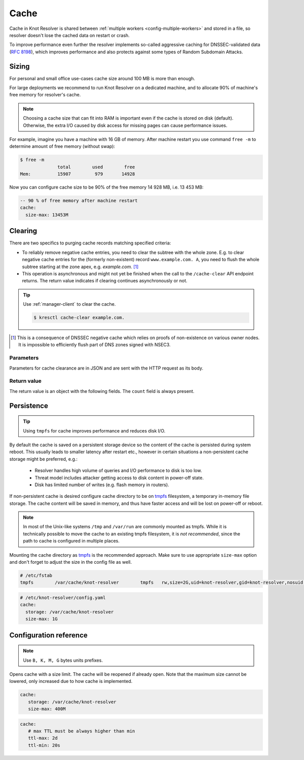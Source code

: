 .. SPDX-License-Identifier: GPL-3.0-or-later

.. _config-cache:

Cache
=====

Cache in Knot Resolver is shared between :ref:`multiple workers <config-multiple-workers>`
and stored in a file, so resolver doesn't lose the cached data on restart or crash.

To improve performance even further the resolver implements so-called aggressive caching
for DNSSEC-validated data (:rfc:`8198`), which improves performance and also protects
against some types of Random Subdomain Attacks.


.. _config-cache-sizing:

Sizing
------

For personal and small office use-cases cache size around 100 MB is more than enough.

For large deployments we recommend to run Knot Resolver on a dedicated machine,
and to allocate 90% of machine's free memory for resolver's cache.

.. note::

   Choosing a cache size that can fit into RAM is important even if the
   cache is stored on disk (default). Otherwise, the extra I/O caused by disk
   access for missing pages can cause performance issues.

For example, imagine you have a machine with 16 GB of memory.
After machine restart you use command ``free -m`` to determine
amount of free memory (without swap):

.. code-block:: bash

  $ free -m
                total        used        free
  Mem:          15907         979       14928

Now you can configure cache size to be 90% of the free memory 14 928 MB, i.e. 13 453 MB:

.. code-block:: yaml

   -- 90 % of free memory after machine restart
   cache:
     size-max: 13453M


.. _config-cache-clear:

Clearing
--------

There are two specifics to purging cache records matching specified criteria:

* To reliably remove negative cache entries, you need to clear the subtree with the whole zone. E.g. to clear negative cache entries for the (formerly non-existent)
  record ``www.example.com. A``, you need to flush the whole subtree starting at the zone apex, e.g. `example.com.` [#]_
* This operation is asynchronous and might not yet be finished when the call to the ``/cache-clear`` API endpoint returns.
  The return value indicates if clearing continues asynchronously or not.

.. tip::

   Use :ref:`manager-client` to clear the cache.

   .. code-block:: none

      $ kresctl cache-clear example.com.

.. [#] This is a consequence of DNSSEC negative cache which relies on proofs of non-existence on various owner nodes. It is impossible to efficiently flush part of DNS zones signed with NSEC3.


Parameters
``````````
Parameters for cache clearance are in JSON and are sent with the HTTP request as its body.

.. option:: "name": "<name>"

   Optional, subtree to purge; if the name isn't provided, whole cache is purged (and any other parameters are disregarded).

.. option:: "exact-name": true|false

   :default: false

   If set to ``true``, only records with *the same* name are removed.

.. option:: "rr-type": "<rr-type>"

   Optional, you may additionally specify the type to remove, but that is only supported with :option:`exact-name <"exact-name": true|false>` enabled.

.. option:: "chunk-size": <integer>

   :default: 100

   The number of records to remove in a single round. The purpose is not to block the resolver for too long.
   By default, the resolver repeats the command after at least one millisecond until all the matching data is cleared.

Return value
````````````

The return value is an object with the following fields. The ``count`` field is
always present.

.. option:: "count": integer

   The number of items removed from the cache by this call (may be 0 if no entry matched criteria).

   Always present.

.. option:: "not_apex": true|false

   Cleared subtree is not cached as zone apex; proofs of non-existence were probably not removed.

   Optional. Considered ``false`` when not present.

.. option:: "subtree": "<zone_apex>"

   Hint where zone apex lies (this is an estimation based on the cache contents and may not always be accurate).

   Optional.

.. option:: "chunk_limit": true|false

   More than :option:`chunk-size <"chunk-size": <integer>>` items needs to be cleared, clearing will continue asynchronously.

   Optional. Considered ``false`` when not present.


.. _config-cache-persistence:

Persistence
-----------

.. tip:: Using ``tmpfs`` for cache improves performance and reduces disk I/O.

By default the cache is saved on a persistent storage device
so the content of the cache is persisted during system reboot.
This usually leads to smaller latency after restart etc.,
however in certain situations a non-persistent cache storage might be preferred, e.g.:

  - Resolver handles high volume of queries and I/O performance to disk is too low.
  - Threat model includes attacker getting access to disk content in power-off state.
  - Disk has limited number of writes (e.g. flash memory in routers).

If non-persistent cache is desired configure cache directory to be on
tmpfs_ filesystem, a temporary in-memory file storage.
The cache content will be saved in memory, and thus have faster access
and will be lost on power-off or reboot.

.. note::

   In most of the Unix-like systems ``/tmp`` and ``/var/run`` are
   commonly mounted as tmpfs.  While it is technically possible to move the
   cache to an existing tmpfs filesystem, it is *not recommended*, since the
   path to cache is configured in multiple places.

Mounting the cache directory as tmpfs_ is the recommended approach.  Make sure
to use appropriate ``size-max`` option and don't forget to adjust the size in the
config file as well.

.. code-block:: none

   # /etc/fstab
   tmpfs	/var/cache/knot-resolver	tmpfs	rw,size=2G,uid=knot-resolver,gid=knot-resolver,nosuid,nodev,noexec,mode=0700 0 0

.. code-block:: yaml

   # /etc/knot-resolver/config.yaml
   cache:
     storage: /var/cache/knot-resolver
     size-max: 1G

.. _tmpfs: https://en.wikipedia.org/wiki/Tmpfs


Configuration reference
-----------------------

.. option:: cache/storage: <dir>

   :default: /var/cache/knot-resolver

.. option:: cache/size-max: <size B|K|M|G>

   :default: 100M

.. note:: Use ``B, K, M, G`` bytes units prefixes.

Opens cache with a size limit. The cache will be reopened if already open.
Note that the maximum size cannot be lowered, only increased due to how cache is implemented.

.. code-block:: yaml

   cache:
      storage: /var/cache/knot-resolver
      size-max: 400M

.. option:: cache/ttl-max: <time ms|s|m|h|d>

   :default: 1d

   Higher TTL bound applied to all received records.

.. option:: cache/ttl-min: <time ms|s|m|h|d>

   :default: 5s

   Lower TTL bound applied to all received records.
   Forcing TTL higher than specified violates DNS standards, so use higher values with care.
   TTL still won't be extended beyond expiration of the corresponding DNSSEC signature.

.. code-block:: yaml

   cache:
      # max TTL must be always higher than min
      ttl-max: 2d
      ttl-min: 20s

.. option:: cache/ns-timeout: <time ms|s|m|h|d>

   :default: 1000ms

   Time interval for which a nameserver address will be ignored after determining that it doesn't return (useful) answers.
   The intention is to avoid waiting if there's little hope; instead, kresd can immediately SERVFAIL or immediately use stale records (with :ref:`serve-stale <config-serve-stale>`).


